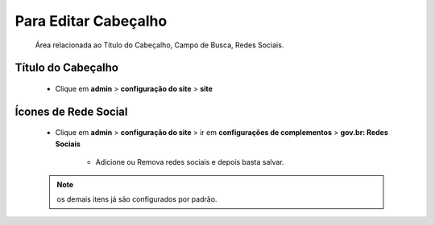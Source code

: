 Para Editar Cabeçalho
=====================
	Área relacionada ao Título do Cabeçalho, Campo de Busca, Redes Sociais.
	
Título do Cabeçalho
-------------------
	* Clique em **admin** > **configuração do site** > **site**

Ícones de Rede Social
---------------------

	* Clique em **admin** > **configuração do site** > ir em **configurações de complementos** > **gov.br: Redes Sociais**

	    - Adicione ou Remova redes sociais e depois basta salvar.
	      
	
	.. note:: os demais itens já são configurados por padrão.
